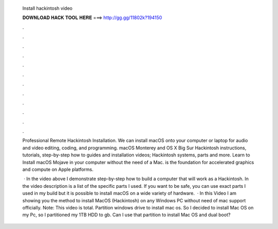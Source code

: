   Install hackintosh video
  
  
  
  𝐃𝐎𝐖𝐍𝐋𝐎𝐀𝐃 𝐇𝐀𝐂𝐊 𝐓𝐎𝐎𝐋 𝐇𝐄𝐑𝐄 ===> http://gg.gg/11802k?194150
  
  
  
  .
  
  
  
  .
  
  
  
  .
  
  
  
  .
  
  
  
  .
  
  
  
  .
  
  
  
  .
  
  
  
  .
  
  
  
  .
  
  
  
  .
  
  
  
  .
  
  
  
  .
  
  Professional Remote Hackintosh Installation. We can install macOS onto your computer or laptop for audio and video editing, coding, and programming. macOS Monterey and OS X Big Sur Hackintosh instructions, tutorials, step-by-step how to guides and installation videos; Hackintosh systems, parts and more. Learn to Install macOS Mojave in your computer without the need of a Mac. is the foundation for accelerated graphics and compute on Apple platforms.
  
   · In the video above I demonstrate step-by-step how to build a computer that will work as a Hackintosh. In the video description is a list of the specific parts I used. If you want to be safe, you can use exact parts I used in my build but it is possible to install macOS on a wide variety of hardware.  · In this Video I am showing you the method to install MacOS (Hackintosh) on any Windows PC without need of mac support officially. Note: This video is total. Partition windows drive to install mac os. So I decided to install Mac OS on my Pc, so I partitioned my 1TB HDD to gb. Can I use that partition to install Mac OS and dual boot?
